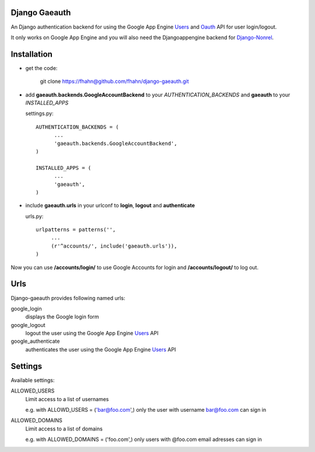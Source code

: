 Django Gaeauth
=======================

An Django authentication backend for using the Google App Engine Users_ and Oauth_ API for user login/logout.

It only works on Google App Engine and you will also need the Djangoappengine backend for Django-Nonrel_.


Installation
====================================

* get the code:

    git clone https://fhahn@github.com/fhahn/django-gaeauth.git
   


* add **gaeauth.backends.GoogleAccountBackend** to your *AUTHENTICATION_BACKENDS* 
  and **gaeauth** to your *INSTALLED_APPS*

  settings.py::

    AUTHENTICATION_BACKENDS = (
          ...
          'gaeauth.backends.GoogleAccountBackend', 
    )

    INSTALLED_APPS = (      
          ...
          'gaeauth',
    )


* include **gaeauth.urls** in your urlconf to **login**, **logout** and **authenticate**
  
  urls.py::
   
    urlpatterns = patterns('',
         ...
         (r'^accounts/', include('gaeauth.urls')),
    )

Now you can use **/accounts/login/** to use Google Accounts for login and **/accounts/logout/** to log out. 


Urls
========

Django-gaeauth provides following named urls:

google_login
  displays the Google login form

google_logout
  logout the user using the Google App Engine Users_ API

google_authenticate
  authenticates the user using the Google App Engine Users_ API


Settings
=====================

Available settings:

ALLOWED_USERS
  Limit access to a list of usernames

  e.g. with ALLOWD_USERS = ('bar@foo.com',) only the user with username bar@foo.com can
  sign in

ALLOWED_DOMAINS
  Limit access to a list of domains 

  e.g. with ALLOWED_DOMAINS = ('foo.com',) only users with @foo.com email adresses 
  can sign in


.. _Users: https://code.google.com/appengine/docs/python/users/functions.html
.. _Oauth: https://code.google.com/appengine/docs/python/oauth/functions.html
.. _Djangoappengine: http://www.allbuttonspressed.com/projects/djangoappengine
.. _Django-Nonrel: http://www.allbuttonspressed.com/projects/django-nonrel
